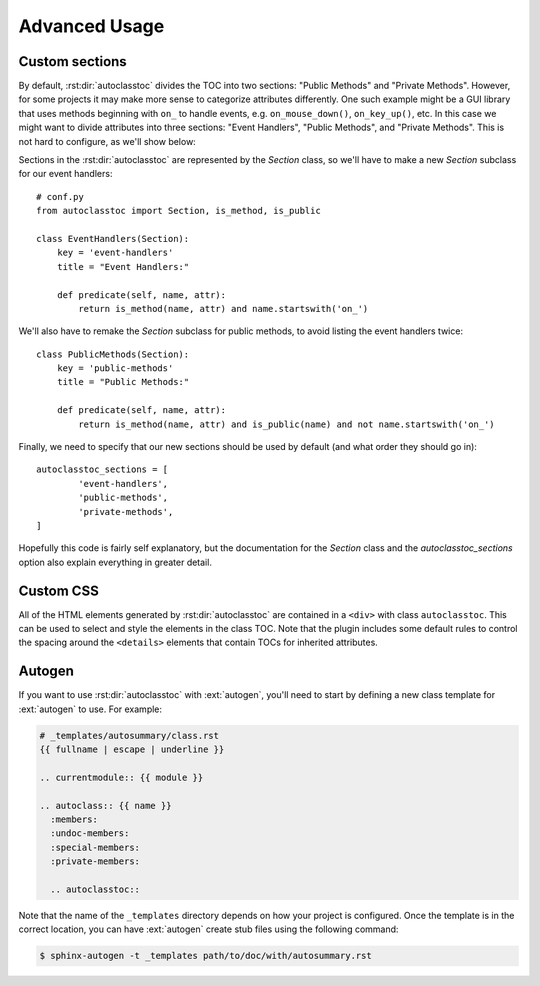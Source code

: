 **************
Advanced Usage
**************

Custom sections
===============
By default, :rst:dir:`autoclasstoc` divides the TOC into two sections: "Public 
Methods" and "Private Methods".  However, for some projects it may make more 
sense to categorize attributes differently.  One such example might be a GUI 
library that uses methods beginning with ``on_`` to handle events, e.g.  
``on_mouse_down()``, ``on_key_up()``,  etc.  In this case we might want to 
divide attributes into three sections: "Event Handlers", "Public Methods", and 
"Private Methods".  This is not hard to configure, as we'll show below:

Sections in the :rst:dir:`autoclasstoc` are represented by the `Section` class, 
so we'll have to make a new `Section` subclass for our event handlers::

    # conf.py
    from autoclasstoc import Section, is_method, is_public

    class EventHandlers(Section):
        key = 'event-handlers'
        title = "Event Handlers:"

        def predicate(self, name, attr):
            return is_method(name, attr) and name.startswith('on_')

We'll also have to remake the `Section` subclass for public methods, to avoid 
listing the event handlers twice::

    class PublicMethods(Section):
        key = 'public-methods'
        title = "Public Methods:"

        def predicate(self, name, attr):
            return is_method(name, attr) and is_public(name) and not name.startswith('on_')

Finally, we need to specify that our new sections should be used by default 
(and what order they should go in)::

    autoclasstoc_sections = [
            'event-handlers',
            'public-methods',
            'private-methods',
    ]
  
Hopefully this code is fairly self explanatory, but the documentation for the 
`Section` class and the `autoclasstoc_sections` option also explain everything 
in greater detail.

Custom CSS
==========
All of the HTML elements generated by :rst:dir:`autoclasstoc` are contained in 
a ``<div>`` with class ``autoclasstoc``.  This can be used to select and style 
the elements in the class TOC.  Note that the plugin includes some default 
rules to control the spacing around the ``<details>`` elements that contain 
TOCs for inherited attributes.

Autogen
=======
If you want to use :rst:dir:`autoclasstoc` with :ext:`autogen`, you'll need to 
start by defining a new class template for :ext:`autogen` to use.  For example:

.. code-block:: rst

  # _templates/autosummary/class.rst
  {{ fullname | escape | underline }}
  
  .. currentmodule:: {{ module }}
  
  .. autoclass:: {{ name }}
    :members:
    :undoc-members:
    :special-members:
    :private-members:
  
    .. autoclasstoc::

Note that the name of the ``_templates`` directory depends on how your project 
is configured.  Once the template is in the correct location, you can have 
:ext:`autogen` create stub files using the following command:

.. code-block:: console

  $ sphinx-autogen -t _templates path/to/doc/with/autosummary.rst
  
